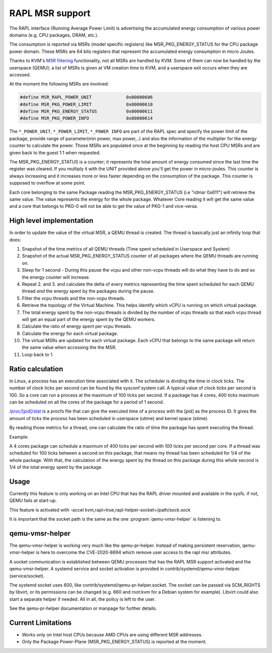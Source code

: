 ================
RAPL MSR support
================

The RAPL interface (Running Average Power Limit) is advertising the accumulated
energy consumption of various power domains (e.g. CPU packages, DRAM, etc.).

The consumption is reported via MSRs (model specific registers) like
MSR_PKG_ENERGY_STATUS for the CPU package power domain. These MSRs are 64 bits
registers that represent the accumulated energy consumption in micro Joules.

Thanks to KVM's `MSR filtering <msr-filter-patch_>`__ functionality,
not all MSRs are handled by KVM. Some of them can now be handled by the
userspace (QEMU); a list of MSRs is given at VM creation time to KVM, and
a userspace exit occurs when they are accessed.

.. _msr-filter-patch: https://patchwork.kernel.org/project/kvm/patch/20200916202951.23760-7-graf@amazon.com/

At the moment the following MSRs are involved:

.. code:: C

    #define MSR_RAPL_POWER_UNIT             0x00000606
    #define MSR_PKG_POWER_LIMIT             0x00000610
    #define MSR_PKG_ENERGY_STATUS           0x00000611
    #define MSR_PKG_POWER_INFO              0x00000614

The ``*_POWER_UNIT``, ``*_POWER_LIMIT``, ``*_POWER INFO`` are part of the RAPL
spec and specify the power limit of the package, provide range of parameter(min
power, max power,..) and also the information of the multiplier for the energy
counter to calculate the power. Those MSRs are populated once at the beginning
by reading the host CPU MSRs and are given back to the guest 1:1 when
requested.

The MSR_PKG_ENERGY_STATUS is a counter; it represents the total amount of
energy consumed since the last time the register was cleared. If you multiply
it with the UNIT provided above you'll get the power in micro-joules. This
counter is always increasing and it increases more or less faster depending on
the consumption of the package. This counter is supposed to overflow at some
point.

Each core belonging to the same Package reading the MSR_PKG_ENERGY_STATUS (i.e
"rdmsr 0x611") will retrieve the same value. The value represents the energy
for the whole package. Whatever Core reading it will get the same value and a
core that belongs to PKG-0 will not be able to get the value of PKG-1 and
vice-versa.

High level implementation
-------------------------

In order to update the value of the virtual MSR, a QEMU thread is created.
The thread is basically just an infinity loop that does:

1. Snapshot of the time metrics of all QEMU threads (Time spent scheduled in
   Userspace and System)

2. Snapshot of the actual MSR_PKG_ENERGY_STATUS counter of all packages where
   the QEMU threads are running on.

3. Sleep for 1 second - During this pause the vcpu and other non-vcpu threads
   will do what they have to do and so the energy counter will increase.

4. Repeat 2. and 3. and calculate the delta of every metrics representing the
   time spent scheduled for each QEMU thread *and* the energy spent by the
   packages during the pause.

5. Filter the vcpu threads and the non-vcpu threads.

6. Retrieve the topology of the Virtual Machine. This helps identify which
   vCPU is running on which virtual package.

7. The total energy spent by the non-vcpu threads is divided by the number
   of vcpu threads so that each vcpu thread will get an equal part of the
   energy spent by the QEMU workers.

8. Calculate the ratio of energy spent per vcpu threads.

9. Calculate the energy for each virtual package.

10. The virtual MSRs are updated for each virtual package. Each vCPU that
    belongs to the same package will return the same value when accessing the
    the MSR.

11. Loop back to 1.

Ratio calculation
-----------------

In Linux, a process has an execution time associated with it. The scheduler is
dividing the time in clock ticks. The number of clock ticks per second can be
found by the sysconf system call. A typical value of clock ticks per second is
100. So a core can run a process at the maximum of 100 ticks per second. If a
package has 4 cores, 400 ticks maximum can be scheduled on all the cores
of the package for a period of 1 second.

`/proc/[pid]/stat <stat_>`__ is a procfs file that can give the executed
time of a process with the [pid] as the process ID. It gives the amount
of ticks the process has been scheduled in userspace (utime) and kernel
space (stime).

.. _stat: https://man7.org/linux/man-pages/man5/proc.5.html

By reading those metrics for a thread, one can calculate the ratio of time the
package has spent executing the thread.

Example:

A 4 cores package can schedule a maximum of 400 ticks per second with 100 ticks
per second per core. If a thread was scheduled for 100 ticks between a second
on this package, that means my thread has been scheduled for 1/4 of the whole
package. With that, the calculation of the energy spent by the thread on this
package during this whole second is 1/4 of the total energy spent by the
package.

Usage
-----

Currently this feature is only working on an Intel CPU that has the RAPL driver
mounted and available in the sysfs. if not, QEMU fails at start-up.

This feature is activated with -accel
kvm,rapl=true,rapl-helper-socket=/path/sock.sock

It is important that the socket path is the same as the one
:program:`qemu-vmsr-helper` is listening to.

qemu-vmsr-helper
----------------

The qemu-vmsr-helper is working very much like the qemu-pr-helper. Instead of
making persistent reservation, qemu-vmsr-helper is here to overcome the
CVE-2020-8694 which remove user access to the rapl msr attributes.

A socket communication is established between QEMU processes that has the RAPL
MSR support activated and the qemu-vmsr-helper. A systemd service and socket
activation is provided in contrib/systemd/qemu-vmsr-helper.(service/socket).

The systemd socket uses 600, like contrib/systemd/qemu-pr-helper.socket. The
socket can be passed via SCM_RIGHTS by libvirt, or its permissions can be
changed (e.g. 660 and root:kvm for a Debian system for example). Libvirt could
also start a separate helper if needed. All in all, the policy is left to the
user.

See the qemu-pr-helper documentation or manpage for further details.

Current Limitations
-------------------

- Works only on Intel host CPUs because AMD CPUs are using different MSR
  addresses.

- Only the Package Power-Plane (MSR_PKG_ENERGY_STATUS) is reported at the
  moment.

